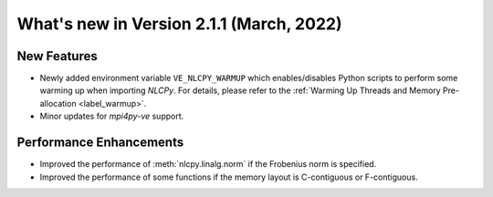 ===============================================
What's new in Version 2.1.1 (March, 2022)
===============================================


New Features
------------

* Newly added environment variable ``VE_NLCPY_WARMUP`` which enables/disables Python scripts to perform some warming up when importing `NLCPy`. For details, please refer to the :ref:`Warming Up Threads and Memory Pre-allocation <label_warmup>`.

* Minor updates for `mpi4py-ve` support.

Performance Enhancements
------------------------

* Improved the performance of :meth:`nlcpy.linalg.norm` if the Frobenius norm is specified.

* Improved the performance of some functions if the memory layout is C-contiguous or F-contiguous.

